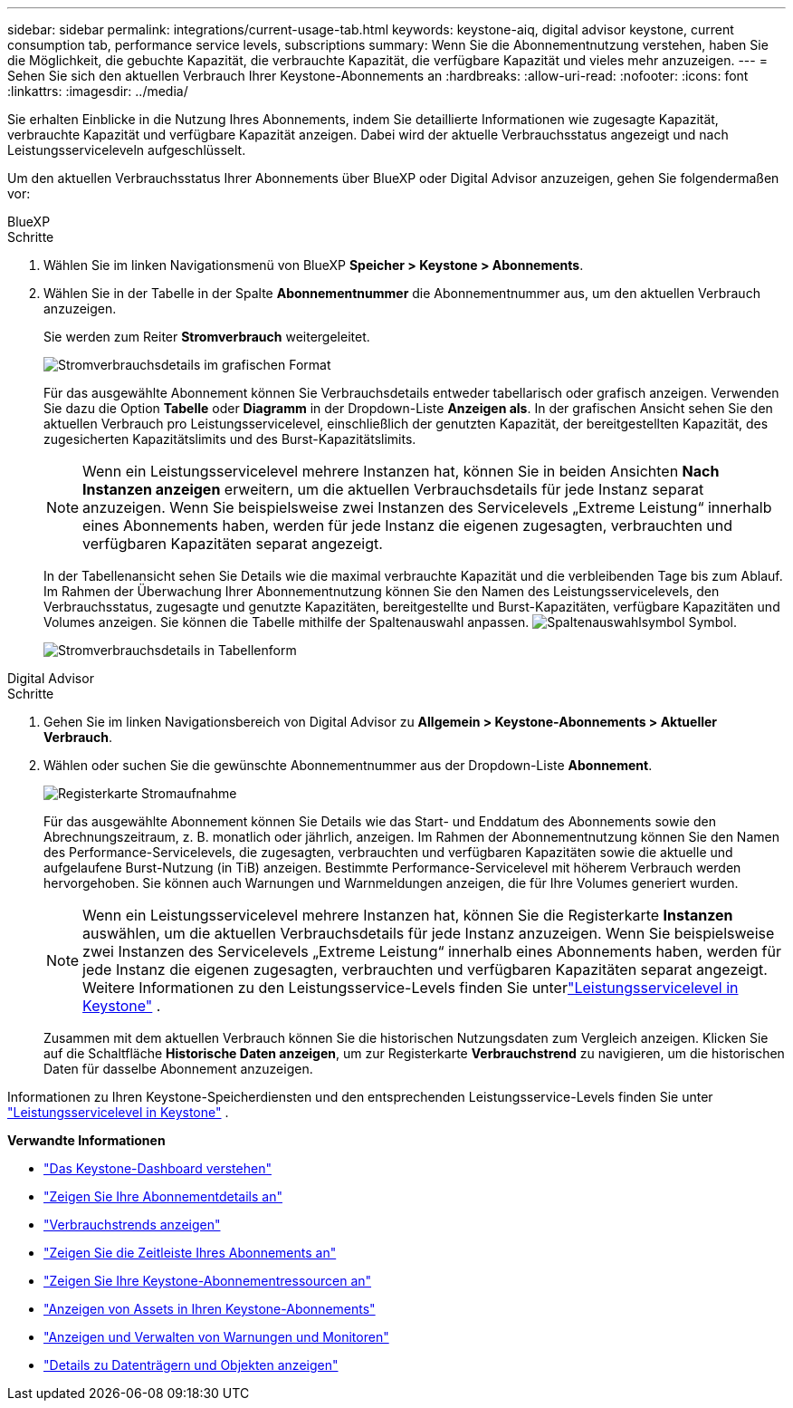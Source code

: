 ---
sidebar: sidebar 
permalink: integrations/current-usage-tab.html 
keywords: keystone-aiq, digital advisor keystone, current consumption tab, performance service levels, subscriptions 
summary: Wenn Sie die Abonnementnutzung verstehen, haben Sie die Möglichkeit, die gebuchte Kapazität, die verbrauchte Kapazität, die verfügbare Kapazität und vieles mehr anzuzeigen. 
---
= Sehen Sie sich den aktuellen Verbrauch Ihrer Keystone-Abonnements an
:hardbreaks:
:allow-uri-read: 
:nofooter: 
:icons: font
:linkattrs: 
:imagesdir: ../media/


[role="lead"]
Sie erhalten Einblicke in die Nutzung Ihres Abonnements, indem Sie detaillierte Informationen wie zugesagte Kapazität, verbrauchte Kapazität und verfügbare Kapazität anzeigen. Dabei wird der aktuelle Verbrauchsstatus angezeigt und nach Leistungsserviceleveln aufgeschlüsselt.

Um den aktuellen Verbrauchsstatus Ihrer Abonnements über BlueXP oder Digital Advisor anzuzeigen, gehen Sie folgendermaßen vor:

[role="tabbed-block"]
====
.BlueXP
--
.Schritte
. Wählen Sie im linken Navigationsmenü von BlueXP *Speicher > Keystone > Abonnements*.
. Wählen Sie in der Tabelle in der Spalte *Abonnementnummer* die Abonnementnummer aus, um den aktuellen Verbrauch anzuzeigen.
+
Sie werden zum Reiter *Stromverbrauch* weitergeleitet.

+
image:bxp-current-consumption-graph-1.png["Stromverbrauchsdetails im grafischen Format"]

+
Für das ausgewählte Abonnement können Sie Verbrauchsdetails entweder tabellarisch oder grafisch anzeigen. Verwenden Sie dazu die Option *Tabelle* oder *Diagramm* in der Dropdown-Liste *Anzeigen als*. In der grafischen Ansicht sehen Sie den aktuellen Verbrauch pro Leistungsservicelevel, einschließlich der genutzten Kapazität, der bereitgestellten Kapazität, des zugesicherten Kapazitätslimits und des Burst-Kapazitätslimits.

+

NOTE: Wenn ein Leistungsservicelevel mehrere Instanzen hat, können Sie in beiden Ansichten *Nach Instanzen anzeigen* erweitern, um die aktuellen Verbrauchsdetails für jede Instanz separat anzuzeigen.  Wenn Sie beispielsweise zwei Instanzen des Servicelevels „Extreme Leistung“ innerhalb eines Abonnements haben, werden für jede Instanz die eigenen zugesagten, verbrauchten und verfügbaren Kapazitäten separat angezeigt.

+
In der Tabellenansicht sehen Sie Details wie die maximal verbrauchte Kapazität und die verbleibenden Tage bis zum Ablauf. Im Rahmen der Überwachung Ihrer Abonnementnutzung können Sie den Namen des Leistungsservicelevels, den Verbrauchsstatus, zugesagte und genutzte Kapazitäten, bereitgestellte und Burst-Kapazitäten, verfügbare Kapazitäten und Volumes anzeigen. Sie können die Tabelle mithilfe der Spaltenauswahl anpassen. image:column-selector.png["Spaltenauswahlsymbol"] Symbol.

+
image:bxp-current-consumption-table-1.png["Stromverbrauchsdetails in Tabellenform"]



--
.Digital Advisor
--
.Schritte
. Gehen Sie im linken Navigationsbereich von Digital Advisor zu *Allgemein > Keystone-Abonnements > Aktueller Verbrauch*.
. Wählen oder suchen Sie die gewünschte Abonnementnummer aus der Dropdown-Liste *Abonnement*.
+
image:aiq-ks-dtls-4.png["Registerkarte Stromaufnahme"]

+
Für das ausgewählte Abonnement können Sie Details wie das Start- und Enddatum des Abonnements sowie den Abrechnungszeitraum, z. B. monatlich oder jährlich, anzeigen. Im Rahmen der Abonnementnutzung können Sie den Namen des Performance-Servicelevels, die zugesagten, verbrauchten und verfügbaren Kapazitäten sowie die aktuelle und aufgelaufene Burst-Nutzung (in TiB) anzeigen. Bestimmte Performance-Servicelevel mit höherem Verbrauch werden hervorgehoben. Sie können auch Warnungen und Warnmeldungen anzeigen, die für Ihre Volumes generiert wurden.

+

NOTE: Wenn ein Leistungsservicelevel mehrere Instanzen hat, können Sie die Registerkarte *Instanzen* auswählen, um die aktuellen Verbrauchsdetails für jede Instanz anzuzeigen.  Wenn Sie beispielsweise zwei Instanzen des Servicelevels „Extreme Leistung“ innerhalb eines Abonnements haben, werden für jede Instanz die eigenen zugesagten, verbrauchten und verfügbaren Kapazitäten separat angezeigt.  Weitere Informationen zu den Leistungsservice-Levels finden Sie unterlink:../concepts/service-levels.html["Leistungsservicelevel in Keystone"] .

+
Zusammen mit dem aktuellen Verbrauch können Sie die historischen Nutzungsdaten zum Vergleich anzeigen. Klicken Sie auf die Schaltfläche *Historische Daten anzeigen*, um zur Registerkarte *Verbrauchstrend* zu navigieren, um die historischen Daten für dasselbe Abonnement anzuzeigen.



--
====
Informationen zu Ihren Keystone-Speicherdiensten und den entsprechenden Leistungsservice-Levels finden Sie unter link:../concepts/service-levels.html["Leistungsservicelevel in Keystone"] .

*Verwandte Informationen*

* link:../integrations/dashboard-overview.html["Das Keystone-Dashboard verstehen"]
* link:../integrations/subscriptions-tab.html["Zeigen Sie Ihre Abonnementdetails an"]
* link:../integrations/consumption-tab.html["Verbrauchstrends anzeigen"]
* link:../integrations/subscription-timeline.html["Zeigen Sie die Zeitleiste Ihres Abonnements an"]
* link:../integrations/assets-tab.html["Zeigen Sie Ihre Keystone-Abonnementressourcen an"]
* link:../integrations/assets.html["Anzeigen von Assets in Ihren Keystone-Abonnements"]
* link:../integrations/monitoring-alerts.html["Anzeigen und Verwalten von Warnungen und Monitoren"]
* link:../integrations/volumes-objects-tab.html["Details zu Datenträgern und Objekten anzeigen"]

